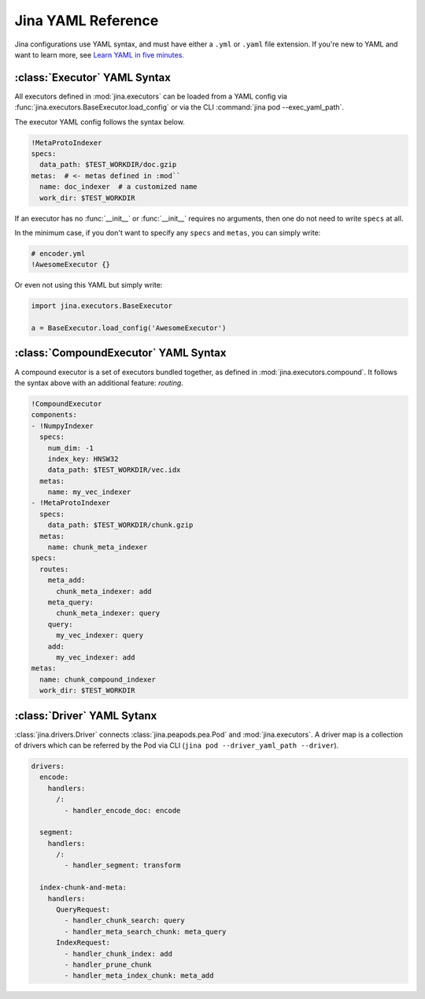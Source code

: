 Jina YAML Reference
===================

Jina configurations use YAML syntax, and must have either a ``.yml`` or ``.yaml`` file extension. If you're new to YAML and want to learn more, see `Learn YAML in five minutes. <https://www.codeproject.com/Articles/1214409/Learn-YAML-in-five-minutes>`_

:class:`Executor` YAML Syntax
-----------------------------

All executors defined in :mod:`jina.executors` can be loaded from a YAML config via :func:`jina.executors.BaseExecutor.load_config` or via the CLI :command:`jina pod --exec_yaml_path`.

The executor YAML config follows the syntax below.

.. highlight:: yaml
.. code-block:: yaml

    !MetaProtoIndexer
    specs:
      data_path: $TEST_WORKDIR/doc.gzip
    metas:  # <- metas defined in :mod``
      name: doc_indexer  # a customized name
      work_dir: $TEST_WORKDIR

.. confval:: !SomeExecutorClass

    The class of the executor, can be any class inherited from :mod:`jina.executors.BaseExecutor`. Note that it must starts with ``!`` to tell the YAML parser that the section below is describing this class.

.. confval:: specs

    A list of arguments in the :func:`__init__` function of this executor. One can use environment variables here to expand the variables.

.. confval:: metas

    A list of meta arguments defined in :mod:`jina.executors.default`.


If an executor has no :func:`__init__` or :func:`__init__` requires no arguments, then one do not need to write ``specs`` at all.

In the minimum case, if you don't want to specify any ``specs`` and ``metas``, you can simply write:

.. highlight:: yaml
.. code-block:: yaml

    # encoder.yml
    !AwesomeExecutor {}

Or even not using this YAML but simply write:

.. highlight:: python
.. code-block:: python

    import jina.executors.BaseExecutor

    a = BaseExecutor.load_config('AwesomeExecutor')


:class:`CompoundExecutor` YAML Syntax
--------------------------------------------

A compound executor is a set of executors bundled together, as defined in :mod:`jina.executors.compound`. It follows the syntax above with an additional feature: `routing`.

.. highlight:: yaml
.. code-block:: yaml

    !CompoundExecutor
    components:
    - !NumpyIndexer
      specs:
        num_dim: -1
        index_key: HNSW32
        data_path: $TEST_WORKDIR/vec.idx
      metas:
        name: my_vec_indexer
    - !MetaProtoIndexer
      specs:
        data_path: $TEST_WORKDIR/chunk.gzip
      metas:
        name: chunk_meta_indexer
    specs:
      routes:
        meta_add:
          chunk_meta_indexer: add
        meta_query:
          chunk_meta_indexer: query
        query:
          my_vec_indexer: query
        add:
          my_vec_indexer: add
    metas:
      name: chunk_compound_indexer
      work_dir: $TEST_WORKDIR

.. confval:: components

    A list of executors specified. Note that ``metas.name`` must be specified if you want to later quote this executor in ``specs.routes``.

.. confval:: specs

    .. confval:: routes

        .. highlight:: yaml
        .. code-block:: yaml

            A:
                B: C

        It defines a function mapping so that a `new` function :func:`A` is created for this compound executor and points to :func:`B.C`. Note that ``B`` must be a valid name defined in ``components.metas.name``


:class:`Driver` YAML Sytanx
---------------------------

:class:`jina.drivers.Driver` connects :class:`jina.peapods.pea.Pod` and :mod:`jina.executors`. A driver map is a collection of drivers which can be referred by the Pod via CLI (``jina pod --driver_yaml_path --driver``).

.. highlight:: yaml
.. code-block:: yaml

    drivers:
      encode:
        handlers:
          /:
            - handler_encode_doc: encode

      segment:
        handlers:
          /:
            - handler_segment: transform

      index-chunk-and-meta:
        handlers:
          QueryRequest:
            - handler_chunk_search: query
            - handler_meta_search_chunk: meta_query
          IndexRequest:
            - handler_chunk_index: add
            - handler_prune_chunk
            - handler_meta_index_chunk: meta_add


.. confval:: drivers

    A map of the names to the handlers, the name can be referred in ``jina pod --driver``

.. confval:: handlers

    A map of request types to a list of handlers

    .. highlight:: yaml
    .. code-block:: yaml

        request_type:
            - handler: executor_func

    .. confval:: request_type

        Possible values are ``QueryRequest``, ``IndexRequest``, ``TrainRequest`` and ``/`` representing all requests.

    .. confval:: handler

        All handler functions defined in :mod:`jina.drivers.handlers`

    .. confval:: (optional) executor_func

        If the handler is paired with certain executor function, then here should be the name of it